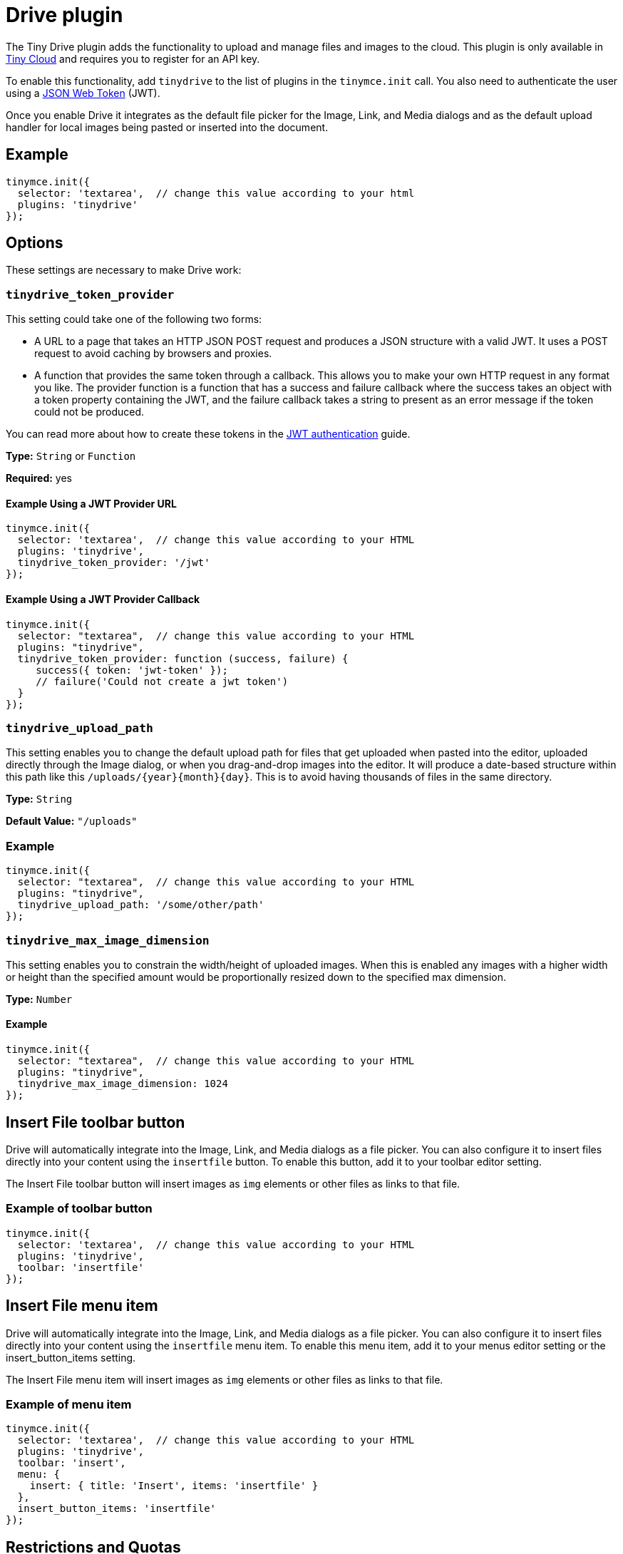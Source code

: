 :rootDir: ../
:partialsDir: {rootDir}partials/
= Drive plugin
:description: Cloud-based file and image management for TinyMCE.
:keywords: tinydrive storage media tiny drive
:title_nav: Drive

The Tiny Drive plugin adds the functionality to upload and manage files and images to the cloud. This plugin is only available in link:{pricingpage}[Tiny Cloud] and requires you to register for an API key.

To enable this functionality, add `tinydrive` to the list of plugins in the `tinymce.init` call. You also need to authenticate the user using a link:{rootDir}configure/jwt-authentication.html[JSON Web Token] (JWT).

Once you enable Drive it integrates as the default file picker for the Image, Link, and Media dialogs and as the default upload handler for local images being pasted or inserted into the document.

[[example]]
== Example

[source,js]
----
tinymce.init({
  selector: 'textarea',  // change this value according to your html
  plugins: 'tinydrive'
});
----

[[options]]
== Options

These settings are necessary to make Drive work:

[[tinydrive_token_provider]]
=== `tinydrive_token_provider`

This setting could take one of the following two forms:

* A URL to a page that takes an HTTP JSON POST request and produces a JSON structure with a valid JWT. It uses a POST request to avoid caching by browsers and proxies.
* A function that provides the same token through a callback. This allows you to make your own HTTP request in any format you like. The provider function is a function that has a success and failure callback where the success takes an object with a token property containing the JWT, and the failure callback takes a string to present as an error message if the token could not be produced.

You can read more about how to create these tokens in the link:{rootDir}configure/jwt-authentication.html[JWT authentication] guide.

*Type:* `String` or `Function`

*Required:* yes

[[example-using-a-jwt-provider-url]]
==== Example Using a JWT Provider URL
anchor:exampleusingajwtproviderurl[historical anchor]

[source,js]
----
tinymce.init({
  selector: 'textarea',  // change this value according to your HTML
  plugins: 'tinydrive',
  tinydrive_token_provider: '/jwt'
});
----

[[example-using-a-jwt-provider-callback]]
==== Example Using a JWT Provider Callback
anchor:exampleusingajwtprovidercallback[historical anchor]

[source,js]
----
tinymce.init({
  selector: "textarea",  // change this value according to your HTML
  plugins: "tinydrive",
  tinydrive_token_provider: function (success, failure) {
     success({ token: 'jwt-token' });
     // failure('Could not create a jwt token')
  }
});
----

[[tinydrive_upload_path]]
=== `tinydrive_upload_path`

This setting enables you to change the default upload path for files that get uploaded when pasted into the editor, uploaded directly through the Image dialog, or when you drag-and-drop images into the editor. It will produce a date-based structure within this path like this `+/uploads/{year}{month}{day}+`. This is to avoid having thousands of files in the same directory.

*Type:* `String`

*Default Value:* `"/uploads"`

[[example1]]
=== Example

[source,js]
----
tinymce.init({
  selector: "textarea",  // change this value according to your HTML
  plugins: "tinydrive",
  tinydrive_upload_path: '/some/other/path'
});
----

[[tinydrive_max_image_dimension]]
=== `tinydrive_max_image_dimension`

This setting enables you to constrain the width/height of uploaded images. When this is enabled any images with a higher width or height than the specified amount would be proportionally resized down to the specified max dimension.

*Type:* `Number`

==== Example

[source,js]
----
tinymce.init({
  selector: "textarea",  // change this value according to your HTML
  plugins: "tinydrive",
  tinydrive_max_image_dimension: 1024
});
----

[[insert-file-toolbar-button]]
== Insert File toolbar button
anchor:insertfiletoolbarbutton[historical anchor]

Drive will automatically integrate into the Image, Link, and Media dialogs as a file picker. You can also configure it to insert files directly into your content using the `insertfile` button. To enable this button, add it to your toolbar editor setting.

The Insert File toolbar button will insert images as `img` elements or other files as links to that file.

[[example-of-toolbar-button]]
=== Example of toolbar button
anchor:exampleoftoolbarbutton[historical anchor]

[source,js]
----
tinymce.init({
  selector: 'textarea',  // change this value according to your HTML
  plugins: 'tinydrive',
  toolbar: 'insertfile'
});
----

[[insert-file-menu-item]]
== Insert File menu item
anchor:insertfilemenuitem[historical anchor]

Drive will automatically integrate into the Image, Link, and Media dialogs as a file picker. You can also configure it to insert files directly into your content using the `insertfile` menu item. To enable this menu item, add it to your menus editor setting or the insert_button_items setting.

The Insert File menu item will insert images as `img` elements or other files as links to that file.

[[example-of-menu-item]]
=== Example of menu item
anchor:exampleofmenuitem[historical anchor]

[source,js]
----
tinymce.init({
  selector: 'textarea',  // change this value according to your HTML
  plugins: 'tinydrive',
  toolbar: 'insert',
  menu: {
    insert: { title: 'Insert', items: 'insertfile' }
  },
  insert_button_items: 'insertfile'
});
----

[[restrictions-and-quotas]]
== Restrictions and Quotas
anchor:restrictionsandquotas[historical anchor]

Drive has restrictions on what files can be uploaded and how large these files can be:

* The maximum file size is 100MB
* Allowed image extensions: gif, jpeg, jpg, png, tif, tiff, bmp
* Allowed document extensions: doc, xls, ppt, pps, docx, xlsx, pptx, pdf, rtf, txt, keynote, pages, numbers
* Allowed audio extensions: wav, wave, mp3, ogg, ogv, oga, ogx, ogm, spx, opus
* Allowed video extensions: mp4, m4v, ogv, webm, mov
* Allowed archive extensions: zip
* The Copy operation is limited to single files due to technical reasons.

Your storage and bandwidth quota varies based upon the link:{pricingpage}[Tiny Cloud Plan] you are subscribed to.

[[upload-files-url]]
== Upload Files URL
anchor:uploadfilesurl[historical anchor]

All files are uploaded to a central storage with a CDN endpoint that means that we are hosting your files and they are publicly available in read-only mode for anyone that has access to the URL of that file.
The URL format for each file is `+https://drive.tiny.cloud/1/{your-api-key}{uuid}+` and gets generated when a file is uploaded.
If you move or rename a file, it will still have the same unique URL, so the restructuring of your files using Drive won't affect where they are being used. However, deleting a file will mark the URL as being unused, and the URL will not continue to work.

[[user-specific-root]]
== User specific root
anchor:userspecificroot[historical anchor]

It's common that you want to be able to have user specific paths so that each user within your system gets it's own directory. This can be done by setting the `+https://claims.tiny.cloud/drive/root+` custom jwt claim to a path within your tiny drive account. This path will automatically be constructured when the user is accessing drive using a jwt key with that claim. The user only be able to see and manage files within that root.
